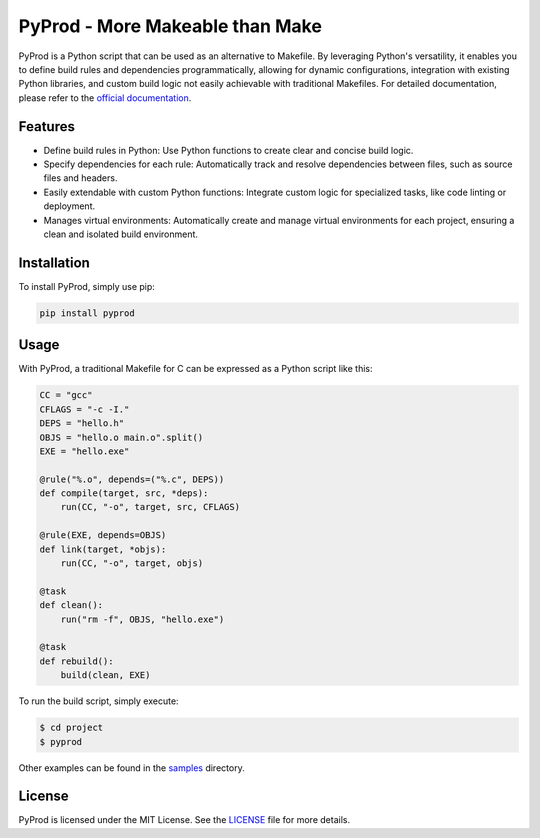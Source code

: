 PyProd - More Makeable than Make
=================================

PyProd is a Python script that can be used as an alternative to Makefile. By leveraging Python's versatility, it enables you to define build rules and dependencies programmatically, allowing for dynamic configurations, integration with existing Python libraries, and custom build logic not easily achievable with traditional Makefiles. For detailed documentation, please refer to the `official documentation <https://pyprod.readthedocs.io/en/stable/>`_.


Features
--------
- Define build rules in Python: Use Python functions to create clear and concise build logic.
- Specify dependencies for each rule: Automatically track and resolve dependencies between files, such as source files and headers.
- Easily extendable with custom Python functions: Integrate custom logic for specialized tasks, like code linting or deployment.
- Manages virtual environments: Automatically create and manage virtual environments for each project, ensuring a clean and isolated build environment.

Installation
--------------
To install PyProd, simply use pip:

.. code-block:: sh

    pip install pyprod

Usage
-----
With PyProd, a traditional Makefile for C can be expressed as a Python script like this:

.. code-block:: python

    CC = "gcc"
    CFLAGS = "-c -I."
    DEPS = "hello.h"
    OBJS = "hello.o main.o".split()
    EXE = "hello.exe"

    @rule("%.o", depends=("%.c", DEPS))
    def compile(target, src, *deps):
        run(CC, "-o", target, src, CFLAGS)

    @rule(EXE, depends=OBJS)
    def link(target, *objs):
        run(CC, "-o", target, objs)

    @task
    def clean():
        run("rm -f", OBJS, "hello.exe")

    @task
    def rebuild():
        build(clean, EXE)


To run the build script, simply execute:

.. code-block:: sh

    $ cd project
    $ pyprod

Other examples can be found in the `samples <https://github.com/atsuoishimoto/pyprod/tree/main/samples>`_ directory.

License
-------
PyProd is licensed under the MIT License. See the `LICENSE <LICENSE>`_ file for more details.
